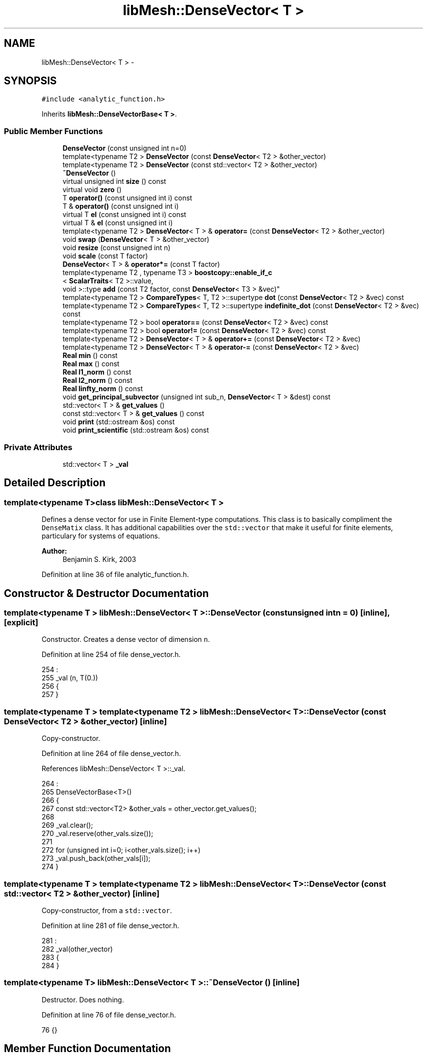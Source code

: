 .TH "libMesh::DenseVector< T >" 3 "Tue May 6 2014" "libMesh" \" -*- nroff -*-
.ad l
.nh
.SH NAME
libMesh::DenseVector< T > \- 
.SH SYNOPSIS
.br
.PP
.PP
\fC#include <analytic_function\&.h>\fP
.PP
Inherits \fBlibMesh::DenseVectorBase< T >\fP\&.
.SS "Public Member Functions"

.in +1c
.ti -1c
.RI "\fBDenseVector\fP (const unsigned int n=0)"
.br
.ti -1c
.RI "template<typename T2 > \fBDenseVector\fP (const \fBDenseVector\fP< T2 > &other_vector)"
.br
.ti -1c
.RI "template<typename T2 > \fBDenseVector\fP (const std::vector< T2 > &other_vector)"
.br
.ti -1c
.RI "\fB~DenseVector\fP ()"
.br
.ti -1c
.RI "virtual unsigned int \fBsize\fP () const "
.br
.ti -1c
.RI "virtual void \fBzero\fP ()"
.br
.ti -1c
.RI "T \fBoperator()\fP (const unsigned int i) const "
.br
.ti -1c
.RI "T & \fBoperator()\fP (const unsigned int i)"
.br
.ti -1c
.RI "virtual T \fBel\fP (const unsigned int i) const "
.br
.ti -1c
.RI "virtual T & \fBel\fP (const unsigned int i)"
.br
.ti -1c
.RI "template<typename T2 > \fBDenseVector\fP< T > & \fBoperator=\fP (const \fBDenseVector\fP< T2 > &other_vector)"
.br
.ti -1c
.RI "void \fBswap\fP (\fBDenseVector\fP< T > &other_vector)"
.br
.ti -1c
.RI "void \fBresize\fP (const unsigned int n)"
.br
.ti -1c
.RI "void \fBscale\fP (const T factor)"
.br
.ti -1c
.RI "\fBDenseVector\fP< T > & \fBoperator*=\fP (const T factor)"
.br
.ti -1c
.RI "template<typename T2 , typename T3 > \fBboostcopy::enable_if_c\fP
.br
< \fBScalarTraits\fP< T2 >::value, 
.br
void >::type \fBadd\fP (const T2 factor, const \fBDenseVector\fP< T3 > &vec)"
.br
.ti -1c
.RI "template<typename T2 > \fBCompareTypes\fP< T, T2 >::supertype \fBdot\fP (const \fBDenseVector\fP< T2 > &vec) const "
.br
.ti -1c
.RI "template<typename T2 > \fBCompareTypes\fP< T, T2 >::supertype \fBindefinite_dot\fP (const \fBDenseVector\fP< T2 > &vec) const "
.br
.ti -1c
.RI "template<typename T2 > bool \fBoperator==\fP (const \fBDenseVector\fP< T2 > &vec) const "
.br
.ti -1c
.RI "template<typename T2 > bool \fBoperator!=\fP (const \fBDenseVector\fP< T2 > &vec) const "
.br
.ti -1c
.RI "template<typename T2 > \fBDenseVector\fP< T > & \fBoperator+=\fP (const \fBDenseVector\fP< T2 > &vec)"
.br
.ti -1c
.RI "template<typename T2 > \fBDenseVector\fP< T > & \fBoperator-=\fP (const \fBDenseVector\fP< T2 > &vec)"
.br
.ti -1c
.RI "\fBReal\fP \fBmin\fP () const "
.br
.ti -1c
.RI "\fBReal\fP \fBmax\fP () const "
.br
.ti -1c
.RI "\fBReal\fP \fBl1_norm\fP () const "
.br
.ti -1c
.RI "\fBReal\fP \fBl2_norm\fP () const "
.br
.ti -1c
.RI "\fBReal\fP \fBlinfty_norm\fP () const "
.br
.ti -1c
.RI "void \fBget_principal_subvector\fP (unsigned int sub_n, \fBDenseVector\fP< T > &dest) const "
.br
.ti -1c
.RI "std::vector< T > & \fBget_values\fP ()"
.br
.ti -1c
.RI "const std::vector< T > & \fBget_values\fP () const "
.br
.ti -1c
.RI "void \fBprint\fP (std::ostream &os) const "
.br
.ti -1c
.RI "void \fBprint_scientific\fP (std::ostream &os) const "
.br
.in -1c
.SS "Private Attributes"

.in +1c
.ti -1c
.RI "std::vector< T > \fB_val\fP"
.br
.in -1c
.SH "Detailed Description"
.PP 

.SS "template<typename T>class libMesh::DenseVector< T >"
Defines a dense vector for use in Finite Element-type computations\&. This class is to basically compliment the \fCDenseMatix\fP class\&. It has additional capabilities over the \fCstd::vector\fP that make it useful for finite elements, particulary for systems of equations\&.
.PP
\fBAuthor:\fP
.RS 4
Benjamin S\&. Kirk, 2003 
.RE
.PP

.PP
Definition at line 36 of file analytic_function\&.h\&.
.SH "Constructor & Destructor Documentation"
.PP 
.SS "template<typename T > \fBlibMesh::DenseVector\fP< T >::\fBDenseVector\fP (const unsigned intn = \fC0\fP)\fC [inline]\fP, \fC [explicit]\fP"
Constructor\&. Creates a dense vector of dimension \fCn\fP\&. 
.PP
Definition at line 254 of file dense_vector\&.h\&.
.PP
.nf
254                                                 :
255   _val (n, T(0\&.))
256 {
257 }
.fi
.SS "template<typename T > template<typename T2 > \fBlibMesh::DenseVector\fP< T >::\fBDenseVector\fP (const \fBDenseVector\fP< T2 > &other_vector)\fC [inline]\fP"
Copy-constructor\&. 
.PP
Definition at line 264 of file dense_vector\&.h\&.
.PP
References libMesh::DenseVector< T >::_val\&.
.PP
.nf
264                                                                 :
265   DenseVectorBase<T>()
266 {
267   const std::vector<T2> &other_vals = other_vector\&.get_values();
268 
269   _val\&.clear();
270   _val\&.reserve(other_vals\&.size());
271 
272   for (unsigned int i=0; i<other_vals\&.size(); i++)
273     _val\&.push_back(other_vals[i]);
274 }
.fi
.SS "template<typename T > template<typename T2 > \fBlibMesh::DenseVector\fP< T >::\fBDenseVector\fP (const std::vector< T2 > &other_vector)\fC [inline]\fP"
Copy-constructor, from a \fCstd::vector\fP\&. 
.PP
Definition at line 281 of file dense_vector\&.h\&.
.PP
.nf
281                                                               :
282   _val(other_vector)
283 {
284 }
.fi
.SS "template<typename T> \fBlibMesh::DenseVector\fP< T >::~\fBDenseVector\fP ()\fC [inline]\fP"
Destructor\&. Does nothing\&. 
.PP
Definition at line 76 of file dense_vector\&.h\&.
.PP
.nf
76 {}
.fi
.SH "Member Function Documentation"
.PP 
.SS "template<typename T > template<typename T2 , typename T3 > \fBboostcopy::enable_if_c\fP< \fBScalarTraits\fP< T2 >::value, void >::type \fBlibMesh::DenseVector\fP< T >::add (const T2factor, const \fBDenseVector\fP< T3 > &vec)\fC [inline]\fP"
Adds \fCfactor\fP times \fCvec\fP to this vector\&. This should only work if T += T2 * T3 is valid C++ and if T2 is scalar\&. Return type is void 
.PP
Definition at line 388 of file dense_vector\&.h\&.
.PP
Referenced by libMesh::DenseMatrix< T >::vector_mult_add()\&.
.PP
.nf
390 {
391   libmesh_assert_equal_to (this->size(), vec\&.size());
392 
393   for (unsigned int i=0; i<this->size(); i++)
394     (*this)(i) += static_cast<T>(factor)*vec(i);
395 }
.fi
.SS "template<typename T > template<typename T2 > \fBCompareTypes\fP< T, T2 >::supertype \fBlibMesh::DenseVector\fP< T >::dot (const \fBDenseVector\fP< T2 > &vec) const\fC [inline]\fP"
Evaluate dot product with \fCvec\fP\&. In the complex-valued case, use the complex conjugate of vec\&. 
.PP
Definition at line 400 of file dense_vector\&.h\&.
.PP
References libMesh::libmesh_conj()\&.
.PP
.nf
401 {
402   libmesh_assert_equal_to (this->size(), vec\&.size());
403 
404   typename CompareTypes<T, T2>::supertype val = 0\&.;
405 
406   for (unsigned int i=0; i<this->size(); i++)
407     val += (*this)(i)*libmesh_conj(vec(i));
408 
409   return val;
410 }
.fi
.SS "template<typename T> virtual T \fBlibMesh::DenseVector\fP< T >::el (const unsigned inti) const\fC [inline]\fP, \fC [virtual]\fP"

.PP
\fBReturns:\fP
.RS 4
the \fC\fP(i) element of the vector\&. 
.RE
.PP

.PP
Implements \fBlibMesh::DenseVectorBase< T >\fP\&.
.PP
Definition at line 103 of file dense_vector\&.h\&.
.PP
.nf
103 { return (*this)(i); }
.fi
.SS "template<typename T> virtual T& \fBlibMesh::DenseVector\fP< T >::el (const unsigned inti)\fC [inline]\fP, \fC [virtual]\fP"

.PP
\fBReturns:\fP
.RS 4
the \fC\fP(i) element of the vector as a writeable reference\&. 
.RE
.PP

.PP
Implements \fBlibMesh::DenseVectorBase< T >\fP\&.
.PP
Definition at line 108 of file dense_vector\&.h\&.
.PP
.nf
108 { return (*this)(i); }
.fi
.SS "template<typename T> void \fBlibMesh::DenseVector\fP< T >::get_principal_subvector (unsigned intsub_n, \fBDenseVector\fP< T > &dest) const\fC [inline]\fP"
Puts the principal subvector of size \fCsub_n\fP (i\&.e\&. first sub_n entries) into \fCdest\fP\&. 
.PP
Definition at line 569 of file dense_vector\&.h\&.
.PP
.nf
571 {
572   libmesh_assert_less_equal ( sub_n, this->size() );
573 
574   dest\&.resize(sub_n);
575   for(unsigned int i=0; i<sub_n; i++)
576     dest(i) = (*this)(i);
577 }
.fi
.SS "template<typename T> std::vector<T>& \fBlibMesh::DenseVector\fP< T >::get_values ()\fC [inline]\fP"
Access to the values array\&. This should be used with caution but can be used to speed up code compilation significantly\&. 
.PP
Definition at line 230 of file dense_vector\&.h\&.
.PP
Referenced by libMesh::DenseMatrix< T >::_lu_back_substitute_lapack(), libMesh::DenseMatrix< T >::_matvec_blas(), libMesh::EpetraVector< T >::add_vector(), and libMesh::FEMContext::pre_fe_reinit()\&.
.PP
.nf
230 { return _val; }
.fi
.SS "template<typename T> const std::vector<T>& \fBlibMesh::DenseVector\fP< T >::get_values () const\fC [inline]\fP"
Access to the values array\&. This should be used with caution but can be used to speed up code compilation significantly\&. 
.PP
Definition at line 237 of file dense_vector\&.h\&.
.PP
.nf
237 { return _val; }
.fi
.SS "template<typename T > template<typename T2 > \fBCompareTypes\fP< T, T2 >::supertype \fBlibMesh::DenseVector\fP< T >::indefinite_dot (const \fBDenseVector\fP< T2 > &vec) const\fC [inline]\fP"
Evaluate dot product with \fCvec\fP\&. In the complex-valued case, do not use the complex conjugate of vec\&. 
.PP
Definition at line 415 of file dense_vector\&.h\&.
.PP
.nf
416 {
417   libmesh_assert_equal_to (this->size(), vec\&.size());
418 
419   typename CompareTypes<T, T2>::supertype val = 0\&.;
420 
421   for (unsigned int i=0; i<this->size(); i++)
422     val += (*this)(i)*(vec(i));
423 
424   return val;
425 }
.fi
.SS "template<typename T > \fBReal\fP \fBlibMesh::DenseVector\fP< T >::l1_norm () const\fC [inline]\fP"

.PP
\fBReturns:\fP
.RS 4
the $l_1$-norm of the vector, i\&.e\&. the sum of the absolute values\&. 
.RE
.PP

.PP
Definition at line 525 of file dense_vector\&.h\&.
.PP
References std::abs(), and libMesh::Real\&.
.PP
.nf
526 {
527   Real my_norm = 0\&.;
528   for (unsigned int i=0; i!=this->size(); i++)
529     {
530       my_norm += std::abs((*this)(i));
531     }
532   return my_norm;
533 }
.fi
.SS "template<typename T > \fBReal\fP \fBlibMesh::DenseVector\fP< T >::l2_norm () const\fC [inline]\fP"

.PP
\fBReturns:\fP
.RS 4
the $l_2$-norm of the vector, i\&.e\&. the square root of the sum of the squares of the elements\&. 
.RE
.PP

.PP
Definition at line 539 of file dense_vector\&.h\&.
.PP
References libMesh::TensorTools::norm_sq(), and libMesh::Real\&.
.PP
.nf
540 {
541   Real my_norm = 0\&.;
542   for (unsigned int i=0; i!=this->size(); i++)
543     {
544       my_norm += TensorTools::norm_sq((*this)(i));
545     }
546   return sqrt(my_norm);
547 }
.fi
.SS "template<typename T > \fBReal\fP \fBlibMesh::DenseVector\fP< T >::linfty_norm () const\fC [inline]\fP"

.PP
\fBReturns:\fP
.RS 4
the maximum absolute value of the elements of this vector, which is the $l_\infty$-norm of a vector\&. 
.RE
.PP

.PP
Definition at line 553 of file dense_vector\&.h\&.
.PP
References libMesh::TensorTools::norm_sq(), and libMesh::Real\&.
.PP
.nf
554 {
555   if (!this->size())
556     return 0\&.;
557   Real my_norm = TensorTools::norm_sq((*this)(0));
558 
559   for (unsigned int i=1; i!=this->size(); i++)
560     {
561       Real current = TensorTools::norm_sq((*this)(i));
562       my_norm = (my_norm > current? my_norm : current);
563     }
564   return sqrt(my_norm);
565 }
.fi
.SS "template<typename T > \fBReal\fP \fBlibMesh::DenseVector\fP< T >::max () const\fC [inline]\fP"

.PP
\fBReturns:\fP
.RS 4
the maximum element in the vector\&. In case of complex numbers, this returns the maximum Real part\&. 
.RE
.PP

.PP
Definition at line 508 of file dense_vector\&.h\&.
.PP
References libMesh::libmesh_assert(), libMesh::libmesh_real(), and libMesh::Real\&.
.PP
.nf
509 {
510   libmesh_assert (this->size());
511   Real my_max = libmesh_real((*this)(0));
512 
513   for (unsigned int i=1; i!=this->size(); i++)
514     {
515       Real current = libmesh_real((*this)(i));
516       my_max = (my_max > current? my_max : current);
517     }
518   return my_max;
519 }
.fi
.SS "template<typename T > \fBReal\fP \fBlibMesh::DenseVector\fP< T >::min () const\fC [inline]\fP"

.PP
\fBReturns:\fP
.RS 4
the minimum element in the vector\&. In case of complex numbers, this returns the minimum Real part\&. 
.RE
.PP

.PP
Definition at line 491 of file dense_vector\&.h\&.
.PP
References libMesh::libmesh_assert(), libMesh::libmesh_real(), and libMesh::Real\&.
.PP
.nf
492 {
493   libmesh_assert (this->size());
494   Real my_min = libmesh_real((*this)(0));
495 
496   for (unsigned int i=1; i!=this->size(); i++)
497     {
498       Real current = libmesh_real((*this)(i));
499       my_min = (my_min < current? my_min : current);
500     }
501   return my_min;
502 }
.fi
.SS "template<typename T > template<typename T2 > bool \fBlibMesh::DenseVector\fP< T >::operator!= (const \fBDenseVector\fP< T2 > &vec) const\fC [inline]\fP"
Tests if \fCvec\fP is not exactly equal to this vector\&. 
.PP
Definition at line 446 of file dense_vector\&.h\&.
.PP
.nf
447 {
448   libmesh_assert_equal_to (this->size(), vec\&.size());
449 
450   for (unsigned int i=0; i<this->size(); i++)
451     if ((*this)(i) != vec(i))
452       return true;
453 
454   return false;
455 }
.fi
.SS "template<typename T > T \fBlibMesh::DenseVector\fP< T >::operator() (const unsigned inti) const\fC [inline]\fP"

.PP
\fBReturns:\fP
.RS 4
the \fC\fP(i) element of the vector\&. 
.RE
.PP

.PP
Definition at line 343 of file dense_vector\&.h\&.
.PP
.nf
344 {
345   libmesh_assert_less (i, _val\&.size());
346 
347   return _val[i];
348 }
.fi
.SS "template<typename T > T & \fBlibMesh::DenseVector\fP< T >::operator() (const unsigned inti)\fC [inline]\fP"

.PP
\fBReturns:\fP
.RS 4
the \fC\fP(i,j) element of the vector as a writeable reference\&. 
.RE
.PP

.PP
Definition at line 354 of file dense_vector\&.h\&.
.PP
.nf
355 {
356   libmesh_assert_less (i, _val\&.size());
357 
358   return _val[i];
359 }
.fi
.SS "template<typename T> \fBDenseVector\fP< T > & \fBlibMesh::DenseVector\fP< T >::operator*= (const Tfactor)\fC [inline]\fP"
Multiplies every element in the vector by \fCfactor\fP\&. 
.PP
Definition at line 375 of file dense_vector\&.h\&.
.PP
References libMesh::MeshTools::Modification::scale()\&.
.PP
.nf
376 {
377   this->scale(factor);
378   return *this;
379 }
.fi
.SS "template<typename T > template<typename T2 > \fBDenseVector\fP< T > & \fBlibMesh::DenseVector\fP< T >::operator+= (const \fBDenseVector\fP< T2 > &vec)\fC [inline]\fP"
Adds \fCvec\fP to this vector\&. 
.PP
Definition at line 462 of file dense_vector\&.h\&.
.PP
.nf
463 {
464   libmesh_assert_equal_to (this->size(), vec\&.size());
465 
466   for (unsigned int i=0; i<this->size(); i++)
467     (*this)(i) += vec(i);
468 
469   return *this;
470 }
.fi
.SS "template<typename T > template<typename T2 > \fBDenseVector\fP< T > & \fBlibMesh::DenseVector\fP< T >::operator-= (const \fBDenseVector\fP< T2 > &vec)\fC [inline]\fP"
Subtracts \fCvec\fP from this vector\&. 
.PP
Definition at line 477 of file dense_vector\&.h\&.
.PP
.nf
478 {
479   libmesh_assert_equal_to (this->size(), vec\&.size());
480 
481   for (unsigned int i=0; i<this->size(); i++)
482     (*this)(i) -= vec(i);
483 
484   return *this;
485 }
.fi
.SS "template<typename T > template<typename T2 > \fBDenseVector\fP< T > & \fBlibMesh::DenseVector\fP< T >::operator= (const \fBDenseVector\fP< T2 > &other_vector)\fC [inline]\fP"
Assignment operator\&. 
.PP
Definition at line 293 of file dense_vector\&.h\&.
.PP
.nf
294 {
295   //  _val = other_vector\&._val;
296 
297   const std::vector<T2> &other_vals = other_vector\&.get_values();
298 
299   _val\&.clear();
300   _val\&.reserve(other_vals\&.size());
301 
302   for (unsigned int i=0; i<other_vals\&.size(); i++)
303     _val\&.push_back(other_vals[i]);
304 
305   return *this;
306 }
.fi
.SS "template<typename T > template<typename T2 > bool \fBlibMesh::DenseVector\fP< T >::operator== (const \fBDenseVector\fP< T2 > &vec) const\fC [inline]\fP"
Tests if \fCvec\fP is exactly equal to this vector\&. 
.PP
Definition at line 430 of file dense_vector\&.h\&.
.PP
.nf
431 {
432   libmesh_assert_equal_to (this->size(), vec\&.size());
433 
434   for (unsigned int i=0; i<this->size(); i++)
435     if ((*this)(i) != vec(i))
436       return false;
437 
438   return true;
439 }
.fi
.SS "template<typename T > void \fBlibMesh::DenseVectorBase\fP< T >::print (std::ostream &os) const\fC [inherited]\fP"
Pretty-print the vector to \fCstdout\fP\&. 
.PP
Definition at line 62 of file dense_vector_base\&.C\&.
.PP
.nf
63 {
64   for (unsigned int i=0; i<this->size(); i++)
65     os << std::setw(8)
66        << this->el(i)
67        << std::endl;
68 }
.fi
.SS "template<typename T > void \fBlibMesh::DenseVectorBase\fP< T >::print_scientific (std::ostream &os) const\fC [inherited]\fP"
Prints the entries of the vector with additional decimal places in scientific notation\&. 
.PP
Definition at line 30 of file dense_vector_base\&.C\&.
.PP
.nf
31 {
32 #ifndef LIBMESH_BROKEN_IOSTREAM
33 
34   // save the initial format flags
35   std::ios_base::fmtflags os_flags = os\&.flags();
36 
37   // Print the vector entries\&.
38   for (unsigned int i=0; i<this->size(); i++)
39     os << std::setw(10)
40        << std::scientific
41        << std::setprecision(8)
42        << this->el(i)
43        << std::endl;
44 
45   // reset the original format flags
46   os\&.flags(os_flags);
47 
48 #else
49 
50   // Print the matrix entries\&.
51   for (unsigned int i=0; i<this->size(); i++)
52     os << std::setprecision(8)
53        << this->el(i)
54        << std::endl;
55 
56 #endif
57 }
.fi
.SS "template<typename T > void \fBlibMesh::DenseVector\fP< T >::resize (const unsigned intn)\fC [inline]\fP"
Resize the vector\&. Sets all elements to 0\&. 
.PP
Definition at line 321 of file dense_vector\&.h\&.
.PP
References libMesh::zero\&.
.PP
Referenced by libMesh::DenseMatrix< T >::_cholesky_back_substitute(), libMesh::DenseMatrix< T >::_lu_back_substitute(), libMesh::DenseMatrix< T >::_svd_lapack(), libMesh::HPCoarsenTest::add_projection(), libMesh::DofMap::build_constraint_matrix_and_vector(), libMesh::FEGenericBase< T >::coarsened_dof_values(), libMesh::FEGenericBase< T >::compute_periodic_constraints(), libMesh::FEGenericBase< T >::compute_proj_constraints(), libMesh::JumpErrorEstimator::estimate_error(), libMesh::DGFEMContext::neighbor_side_fe_reinit(), libMesh::WeightedPatchRecoveryErrorEstimator::EstimateError::operator()(), libMesh::PatchRecoveryErrorEstimator::EstimateError::operator()(), libMesh::MeshFunction::operator()(), libMesh::ProjectSolution::operator()(), libMesh::ProjectFEMSolution::operator()(), libMesh::BoundaryProjectSolution::operator()(), libMesh::FEMContext::pre_fe_reinit(), libMesh::HPCoarsenTest::select_refinement(), libMesh::DenseMatrix< T >::vector_mult(), libMesh::DenseMatrix< T >::vector_mult_add(), and libMesh::DenseMatrix< T >::vector_mult_transpose()\&.
.PP
.nf
322 {
323   _val\&.resize(n);
324 
325   zero();
326 }
.fi
.SS "template<typename T> void \fBlibMesh::DenseVector\fP< T >::scale (const Tfactor)\fC [inline]\fP"
Multiplies every element in the vector by \fCfactor\fP\&. 
.PP
Definition at line 365 of file dense_vector\&.h\&.
.PP
.nf
366 {
367   for (unsigned int i=0; i<_val\&.size(); i++)
368     _val[i] *= factor;
369 }
.fi
.SS "template<typename T> virtual unsigned int \fBlibMesh::DenseVector\fP< T >::size () const\fC [inline]\fP, \fC [virtual]\fP"

.PP
\fBReturns:\fP
.RS 4
the size of the vector\&. 
.RE
.PP

.PP
Implements \fBlibMesh::DenseVectorBase< T >\fP\&.
.PP
Definition at line 81 of file dense_vector\&.h\&.
.PP
Referenced by libMesh::DenseMatrix< T >::_lu_back_substitute(), libMesh::DenseMatrix< T >::_matvec_blas(), libMesh::HPCoarsenTest::add_projection(), libMesh::DistributedVector< T >::add_vector(), libMesh::LaspackVector< T >::add_vector(), libMesh::EigenSparseVector< T >::add_vector(), libMesh::EpetraVector< T >::add_vector(), libMesh::PetscVector< T >::add_vector(), libMesh::DiscontinuityMeasure::boundary_side_integration(), libMesh::KellyErrorEstimator::boundary_side_integration(), libMesh::DofMap::constrain_element_dyad_matrix(), libMesh::DofMap::constrain_element_matrix_and_vector(), libMesh::DofMap::constrain_element_vector(), libMesh::EulerSolver::element_residual(), libMesh::Euler2Solver::element_residual(), libMesh::ExactErrorEstimator::find_squared_element_error(), libMesh::DofMap::heterogenously_constrain_element_matrix_and_vector(), libMesh::DofMap::heterogenously_constrain_element_vector(), libMesh::LaspackVector< T >::insert(), libMesh::DistributedVector< T >::insert(), libMesh::EigenSparseVector< T >::insert(), libMesh::EpetraVector< T >::insert(), libMesh::PetscVector< T >::insert(), libMesh::LaplacianErrorEstimator::internal_side_integration(), libMesh::DiscontinuityMeasure::internal_side_integration(), libMesh::KellyErrorEstimator::internal_side_integration(), libMesh::ConstFunction< Output >::operator()(), libMesh::ConstFEMFunction< Output >::operator()(), libMesh::WrappedFunction< Output >::operator()(), libMesh::ParsedFunction< Output >::operator()(), libMesh::HPCoarsenTest::select_refinement(), libMesh::EulerSolver::side_residual(), libMesh::Euler2Solver::side_residual(), libMesh::DenseMatrix< T >::vector_mult(), libMesh::DenseMatrix< T >::vector_mult_add(), and libMesh::DenseMatrix< T >::vector_mult_transpose()\&.
.PP
.nf
81                                     {
82     return libmesh_cast_int<unsigned int>(_val\&.size());
83   }
.fi
.SS "template<typename T> void \fBlibMesh::DenseVector\fP< T >::swap (\fBDenseVector\fP< T > &other_vector)\fC [inline]\fP"
STL-like swap method 
.PP
Definition at line 312 of file dense_vector\&.h\&.
.PP
Referenced by libMesh::EulerSolver::element_residual(), libMesh::Euler2Solver::element_residual(), libMesh::EulerSolver::side_residual(), and libMesh::Euler2Solver::side_residual()\&.
.PP
.nf
313 {
314   _val\&.swap(other_vector\&._val);
315 }
.fi
.SS "template<typename T > void \fBlibMesh::DenseVector\fP< T >::zero ()\fC [inline]\fP, \fC [virtual]\fP"
Set every element in the vector to 0\&. 
.PP
Implements \fBlibMesh::DenseVectorBase< T >\fP\&.
.PP
Definition at line 332 of file dense_vector\&.h\&.
.PP
Referenced by libMesh::HPCoarsenTest::add_projection(), libMesh::FEGenericBase< T >::coarsened_dof_values(), libMesh::EulerSolver::element_residual(), libMesh::Euler2Solver::element_residual(), libMesh::FEMSystem::numerical_jacobian(), libMesh::ProjectSolution::operator()(), libMesh::ProjectFEMSolution::operator()(), libMesh::BoundaryProjectSolution::operator()(), libMesh::HPCoarsenTest::select_refinement(), libMesh::EulerSolver::side_residual(), and libMesh::Euler2Solver::side_residual()\&.
.PP
.nf
333 {
334   std::fill (_val\&.begin(),
335              _val\&.end(),
336              T(0\&.));
337 }
.fi
.SH "Member Data Documentation"
.PP 
.SS "template<typename T> std::vector<T> \fBlibMesh::DenseVector\fP< T >::_val\fC [private]\fP"
The actual data values, stored as a 1D array\&. 
.PP
Definition at line 244 of file dense_vector\&.h\&.
.PP
Referenced by libMesh::DenseVector< T >::DenseVector(), libMesh::DenseVector< Number >::get_values(), and libMesh::DenseVector< Number >::size()\&.

.SH "Author"
.PP 
Generated automatically by Doxygen for libMesh from the source code\&.
